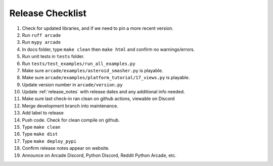 .. _release_checklist:

Release Checklist
=================

#. Check for updated libraries, and if we need to pin a more recent version.
#. Run ``ruff arcade``
#. Run ``mypy arcade``
#. In docs folder, type  ``make clean`` then  ``make html`` and confirm no warnings/errors.
#. Run unit tests in ``tests`` folder.
#. Run ``tests/test_examples/run_all_examples.py``
#. Make sure ``arcade/examples/asteroid_smasher.py`` is playable.
#. Make sure ``arcade/examples/platform_tutorial/17_views.py`` is playable.
#. Update version number in  ``arcade/version.py``
#. Update :ref:`release_notes` with release dates and any additional
   info needed.
#. Make sure last check-in ran clean on github actions, viewable on Discord
#. Merge development branch into maintenance.
#. Add label to release
#. Push code. Check for clean compile on github.
#. Type ``make clean``
#. Type ``make dist``
#. Type ``make deploy_pypi``
#. Confirm release notes appear on website.
#. Announce on Arcade Discord, Python Discord, Reddit Python Arcade, etc.